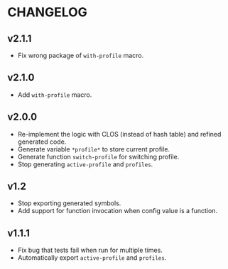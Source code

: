 * CHANGELOG

** v2.1.1

- Fix wrong package of ~with-profile~ macro.

** v2.1.0

- Add ~with-profile~ macro.

** v2.0.0

- Re-implement the logic with CLOS (instead of hash table) and refined generated code.
- Generate variable ~*profile*~ to store current profile.
- Generate function ~switch-profile~ for switching profile.
- Stop generating ~active-profile~ and ~profiles~.

** v1.2

- Stop exporting generated symbols.
- Add support for function invocation when config value is a function.

** v1.1.1

- Fix bug that tests fail when run for multiple times.
- Automatically export ~active-profile~ and ~profiles~.

